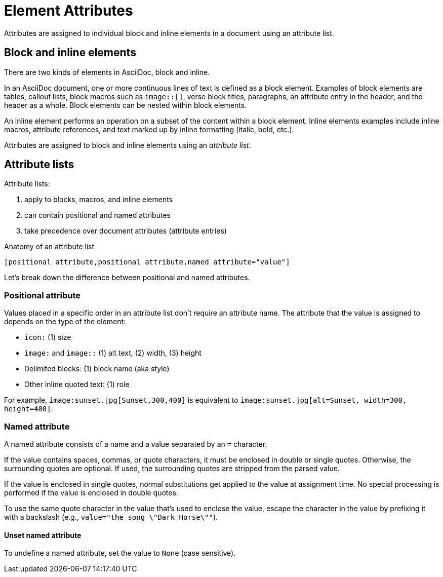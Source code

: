 = Element Attributes

Attributes are assigned to individual block and inline elements in a document using an attribute list.

== Block and inline elements

There are two kinds of elements in AsciiDoc, block and inline.

In an AsciiDoc document, one or more continuous lines of text is defined as a block element.
Examples of block elements are tables, callout lists, block macros such as `image::[]`, verse block titles, paragraphs, an attribute entry in the header, and the header as a whole.
Block elements can be nested within block elements.

An inline element performs an operation on a subset of the content within a block element.
Inline elements examples include inline macros, attribute references, and text marked up by inline formatting (italic, bold, etc.).

Attributes are assigned to block and inline elements using an [.term]_attribute list_.

== Attribute lists

Attribute lists:

. apply to blocks, macros, and inline elements
. can contain positional and named attributes
. take precedence over document attributes (attribute entries)

.Anatomy of an attribute list
 [positional attribute,positional attribute,named attribute="value"]

Let's break down the difference between positional and named attributes.

[#positional]
=== Positional attribute
// tag::pos[]
Values placed in a specific order in an attribute list don't require an attribute name.
The attribute that the value is assigned to depends on the type of the element:

* `icon:` (1) size
* `image:` and `image::` (1) alt text, (2) width, (3) height
* Delimited blocks: (1) block name (aka style)
* Other inline quoted text: (1) role

For example, `+image:sunset.jpg[Sunset,300,400]+` is equivalent to `+image:sunset.jpg[alt=Sunset, width=300, height=400]+`.
// end::pos[]

[#named]
=== Named attribute
// tag::name[]
A named attribute consists of a name and a value separated by an `=` character.

If the value contains spaces, commas, or quote characters, it must be enclosed in double or single quotes.
Otherwise, the surrounding quotes are optional.
If used, the surrounding quotes are stripped from the parsed value.

If the value is enclosed in single quotes, normal substitutions get applied to the value at assignment time.
No special processing is performed if the value is enclosed in double quotes.

To use the same quote character in the value that's used to enclose the value, escape the character in the value by prefixing it with a backslash (e.g., `value="the song \"Dark Horse\""`).

[#unset]
==== Unset named attribute

To undefine a named attribute, set the value to `None` (case sensitive).
// end::name[]

